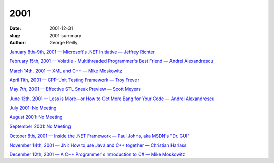 2001
####

:date: 2001-12-31
:slug: 2001-summary
:author: George Reilly

`January 8th–9th, 2001 — Microsoft's .NET Initiative — Jeffrey Richter
<|filename|/2001/2001-01.rst>`_

`February 15th, 2001 — Volatile - Multithreaded Programmer's Best Friend — Andrei Alexandrescu
<|filename|/2001/2001-02.rst>`_

`March 14th, 2001 — XML and C++ — Mike Moskowitz
<|filename|/2001/2001-03.rst>`_

`April 11th, 2001 — CPP-Unit Testing Framework — Troy Frever
<|filename|/2001/2001-04.rst>`_

`May 7th, 2001 — Effective STL Sneak Preview — Scott Meyers
<|filename|/2001/2001-05.rst>`_

`June 13th, 2001 — Less is More—or How to Get More Bang for Your Code — Andrei Alexandrescu
<|filename|/2001/2001-06.rst>`_

`July 2001: No Meeting
<|filename|/2001/2001-07.rst>`_

`August 2001: No Meeting
<|filename|/2001/2001-08.rst>`_

`September 2001: No Meeting
<|filename|/2001/2001-09.rst>`_

`October 8th, 2001 — Inside the .NET Framework — Paul Johns, aka MSDN's "Dr. GUI"
<|filename|/2001/2001-10.rst>`_

`November 14th, 2001 — JNI: How to use Java and C++ together — Christian Harlass
<|filename|/2001/2001-11.rst>`_

`December 12th, 2001 — A C++ Programmer's Introduction to C# — Mike Moskowitz
<|filename|/2001/2001-12.rst>`_
